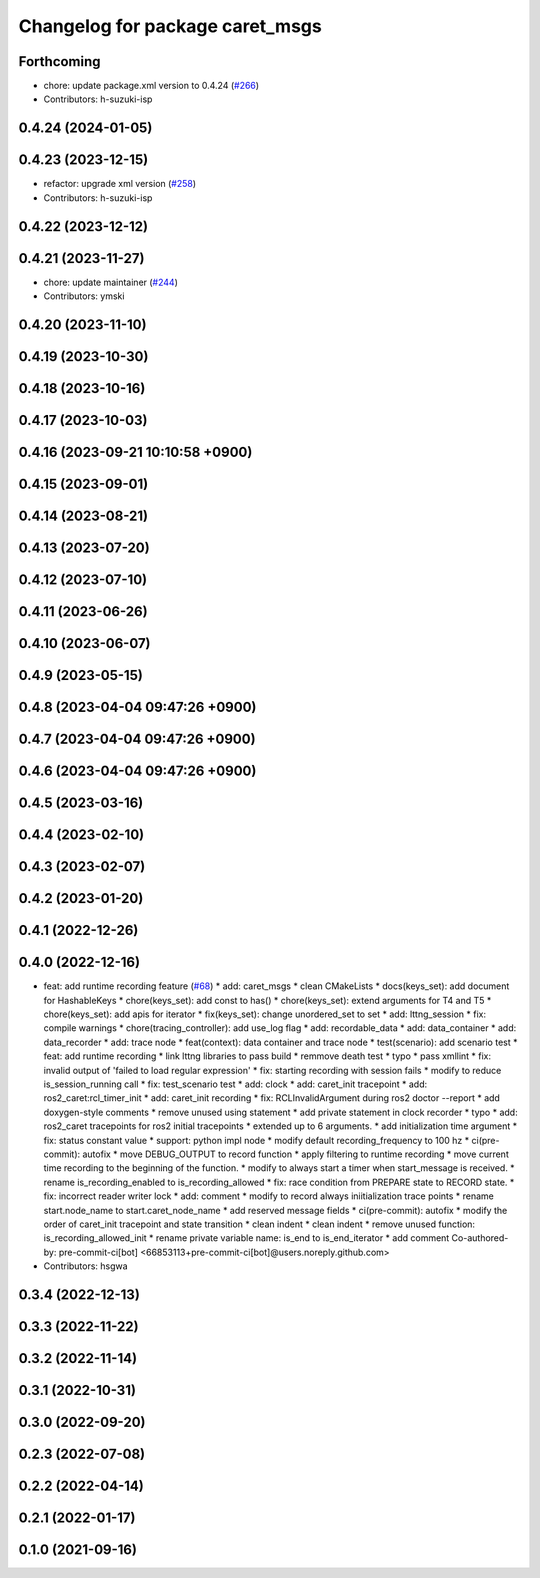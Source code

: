 ^^^^^^^^^^^^^^^^^^^^^^^^^^^^^^^^
Changelog for package caret_msgs
^^^^^^^^^^^^^^^^^^^^^^^^^^^^^^^^

Forthcoming
-----------
* chore: update package.xml version to 0.4.24 (`#266 <https://github.com/tier4/caret_trace/issues/266>`_)
* Contributors: h-suzuki-isp

0.4.24 (2024-01-05)
-------------------

0.4.23 (2023-12-15)
-------------------
* refactor: upgrade xml version (`#258 <https://github.com/tier4/caret_trace/issues/258>`_)
* Contributors: h-suzuki-isp

0.4.22 (2023-12-12)
-------------------

0.4.21 (2023-11-27)
-------------------
* chore: update maintainer (`#244 <https://github.com/tier4/caret_trace/issues/244>`_)
* Contributors: ymski

0.4.20 (2023-11-10)
-------------------

0.4.19 (2023-10-30)
-------------------

0.4.18 (2023-10-16)
-------------------

0.4.17 (2023-10-03)
-------------------

0.4.16 (2023-09-21 10:10:58 +0900)
----------------------------------

0.4.15 (2023-09-01)
-------------------

0.4.14 (2023-08-21)
-------------------

0.4.13 (2023-07-20)
-------------------

0.4.12 (2023-07-10)
-------------------

0.4.11 (2023-06-26)
-------------------

0.4.10 (2023-06-07)
-------------------

0.4.9 (2023-05-15)
------------------

0.4.8 (2023-04-04 09:47:26 +0900)
---------------------------------

0.4.7 (2023-04-04 09:47:26 +0900)
---------------------------------

0.4.6 (2023-04-04 09:47:26 +0900)
---------------------------------

0.4.5 (2023-03-16)
------------------

0.4.4 (2023-02-10)
------------------

0.4.3 (2023-02-07)
------------------

0.4.2 (2023-01-20)
------------------

0.4.1 (2022-12-26)
------------------

0.4.0 (2022-12-16)
------------------
* feat: add runtime recording feature (`#68 <https://github.com/tier4/caret_trace/issues/68>`_)
  * add: caret_msgs
  * clean CMakeLists
  * docs(keys_set): add document for HashableKeys
  * chore(keys_set): add const to has()
  * chore(keys_set): extend arguments for T4 and T5
  * chore(keys_set): add apis for iterator
  * fix(keys_set): change unordered_set to set
  * add: lttng_session
  * fix: compile warnings
  * chore(tracing_controller): add use_log flag
  * add: recordable_data
  * add: data_container
  * add: data_recorder
  * add: trace node
  * feat(context): data container and trace node
  * test(scenario): add scenario test
  * feat: add runtime recording
  * link lttng libraries to pass build
  * remmove death test
  * typo
  * pass xmllint
  * fix: invalid output of 'failed to load regular expression'
  * fix: starting recording with session fails
  * modify to reduce is_session_running call
  * fix: test_scenario test
  * add: clock
  * add: caret_init tracepoint
  * add: ros2_caret:rcl_timer_init
  * add: caret_init recording
  * fix: RCLInvalidArgument during ros2 doctor --report
  * add doxygen-style comments
  * remove unused using statement
  * add private statement in clock recorder
  * typo
  * add: ros2_caret tracepoints for ros2 initial tracepoints
  * extended up to 6 arguments.
  * add initialization time argument
  * fix: status constant value
  * support: python impl node
  * modify default recording_frequency to 100 hz
  * ci(pre-commit): autofix
  * move DEBUG_OUTPUT to record function
  * apply filtering to runtime recording
  * move current time recording to the beginning of the function.
  * modify to always start a timer when start_message is received.
  * rename is_recording_enabled to is_recording_allowed
  * fix: race condition from PREPARE state to RECORD state.
  * fix: incorrect reader writer lock
  * add: comment
  * modify to record always iniitialization trace points
  * rename start.node_name to start.caret_node_name
  * add reserved message fields
  * ci(pre-commit): autofix
  * modify the order of caret_init tracepoint and state transition
  * clean indent
  * clean indent
  * remove unused function: is_recording_allowed_init
  * rename private variable name: is_end to is_end_iterator
  * add comment
  Co-authored-by: pre-commit-ci[bot] <66853113+pre-commit-ci[bot]@users.noreply.github.com>
* Contributors: hsgwa

0.3.4 (2022-12-13)
------------------

0.3.3 (2022-11-22)
------------------

0.3.2 (2022-11-14)
------------------

0.3.1 (2022-10-31)
------------------

0.3.0 (2022-09-20)
------------------

0.2.3 (2022-07-08)
------------------

0.2.2 (2022-04-14)
------------------

0.2.1 (2022-01-17)
------------------

0.1.0 (2021-09-16)
------------------
